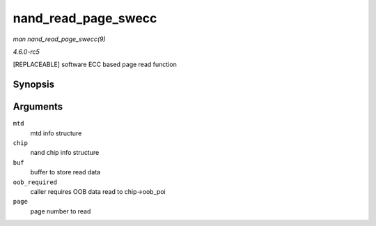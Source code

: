 .. -*- coding: utf-8; mode: rst -*-

.. _API-nand-read-page-swecc:

====================
nand_read_page_swecc
====================

*man nand_read_page_swecc(9)*

*4.6.0-rc5*

[REPLACEABLE] software ECC based page read function


Synopsis
========

.. c:function:: int nand_read_page_swecc( struct mtd_info * mtd, struct nand_chip * chip, uint8_t * buf, int oob_required, int page )

Arguments
=========

``mtd``
    mtd info structure

``chip``
    nand chip info structure

``buf``
    buffer to store read data

``oob_required``
    caller requires OOB data read to chip->oob_poi

``page``
    page number to read


.. ------------------------------------------------------------------------------
.. This file was automatically converted from DocBook-XML with the dbxml
.. library (https://github.com/return42/sphkerneldoc). The origin XML comes
.. from the linux kernel, refer to:
..
.. * https://github.com/torvalds/linux/tree/master/Documentation/DocBook
.. ------------------------------------------------------------------------------
